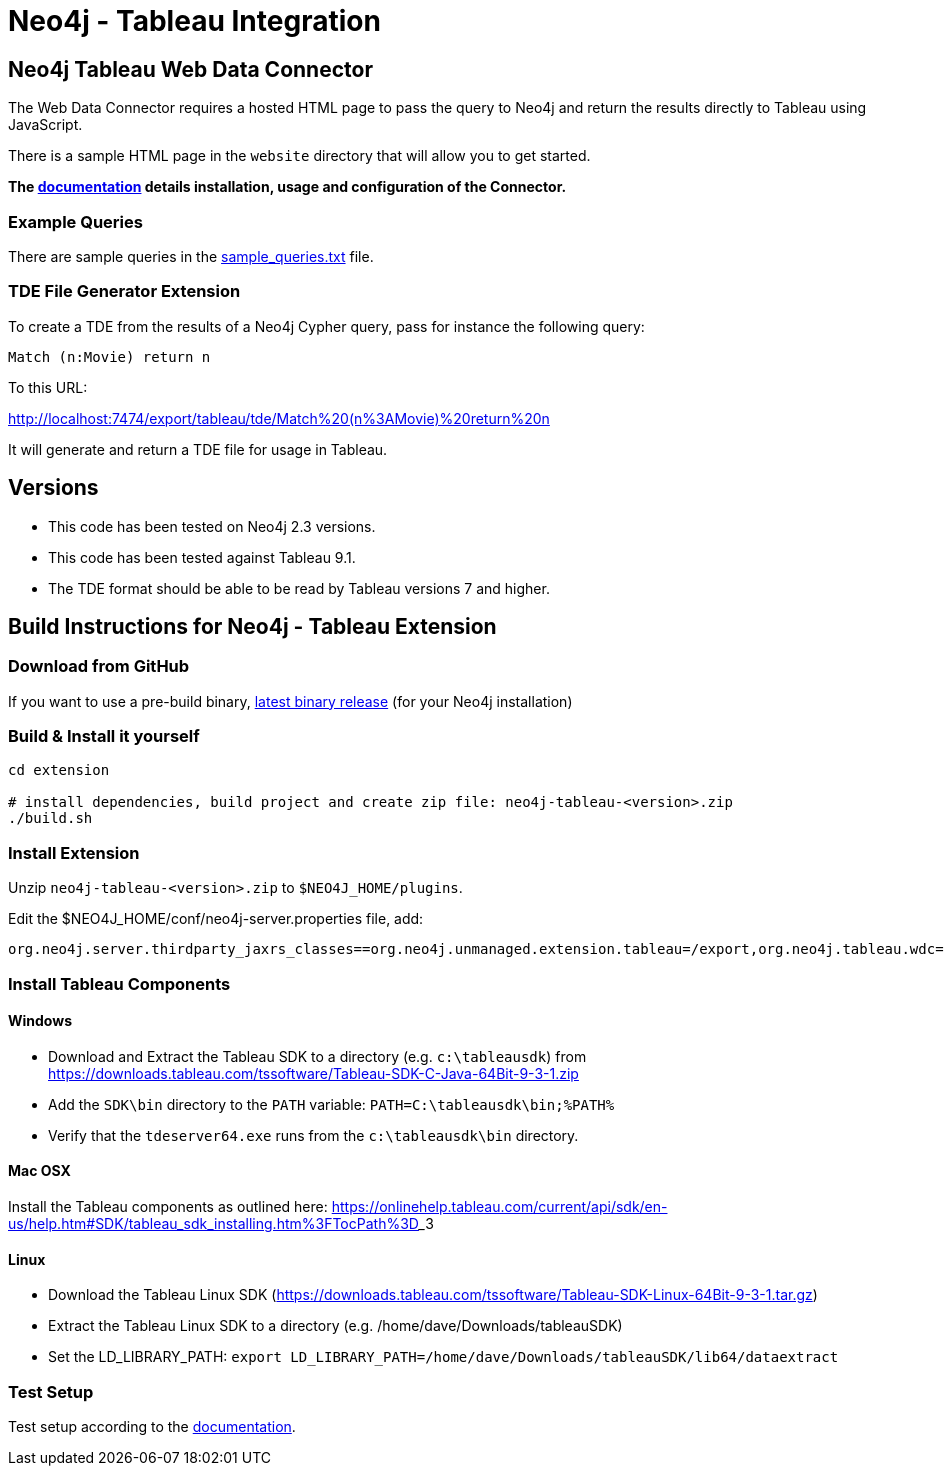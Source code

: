 = Neo4j - Tableau Integration

== Neo4j Tableau Web Data Connector

The Web Data Connector requires a hosted HTML page to pass the query to Neo4j and return the results directly to Tableau using JavaScript.

There is a sample HTML page in the `website` directory that will allow you to get started.

*The link:./documentation/neo4j-tableau-web-data-connector.adoc[documentation] details installation, usage and configuration of the Connector.*

=== Example Queries

There are sample queries in the link:./documentation/sample_queries.txt[sample_queries.txt] file.

=== TDE File Generator Extension

To create a TDE from the results of a Neo4j Cypher query, pass for instance the following query:

[source,cypher]
----
Match (n:Movie) return n
----

To this URL:

http://localhost:7474/export/tableau/tde/Match%20(n%3AMovie)%20return%20n

It will generate and return a TDE file for usage in Tableau.

== Versions

* This code has been tested on Neo4j 2.3 versions. 
* This code has been tested against Tableau 9.1.
* The TDE format should be able to be read by Tableau versions 7 and higher.


== Build Instructions for Neo4j - Tableau Extension

=== Download from GitHub

If you want to use a pre-build binary, link:./releases[latest binary release] (for your Neo4j installation)

=== Build & Install it yourself

----
cd extension

# install dependencies, build project and create zip file: neo4j-tableau-<version>.zip
./build.sh
----

=== Install Extension

Unzip `neo4j-tableau-<version>.zip` to `$NEO4J_HOME/plugins`.

Edit the $NEO4J_HOME/conf/neo4j-server.properties file, add:

----
org.neo4j.server.thirdparty_jaxrs_classes==org.neo4j.unmanaged.extension.tableau=/export,org.neo4j.tableau.wdc=/tableau/wdc
----

=== Install Tableau Components

==== Windows

* Download and Extract the Tableau SDK to a directory (e.g. `c:\tableausdk`) from https://downloads.tableau.com/tssoftware/Tableau-SDK-C-Java-64Bit-9-3-1.zip
* Add the `SDK\bin` directory to the `PATH` variable: `PATH=C:\tableausdk\bin;%PATH%`
* Verify that the `tdeserver64.exe` runs from the `c:\tableausdk\bin` directory.

==== Mac OSX

Install the Tableau components as outlined here:
https://onlinehelp.tableau.com/current/api/sdk/en-us/help.htm#SDK/tableau_sdk_installing.htm%3FTocPath%3D_____3

==== Linux

* Download the Tableau Linux SDK (https://downloads.tableau.com/tssoftware/Tableau-SDK-Linux-64Bit-9-3-1.tar.gz)
* Extract the Tableau Linux SDK to a directory (e.g. /home/dave/Downloads/tableauSDK)
* Set the LD_LIBRARY_PATH: `export LD_LIBRARY_PATH=/home/dave/Downloads/tableauSDK/lib64/dataextract`


=== Test Setup

Test setup according to the link:./documentation/neo4j-tableau-web-data-connector.adoc[documentation].
